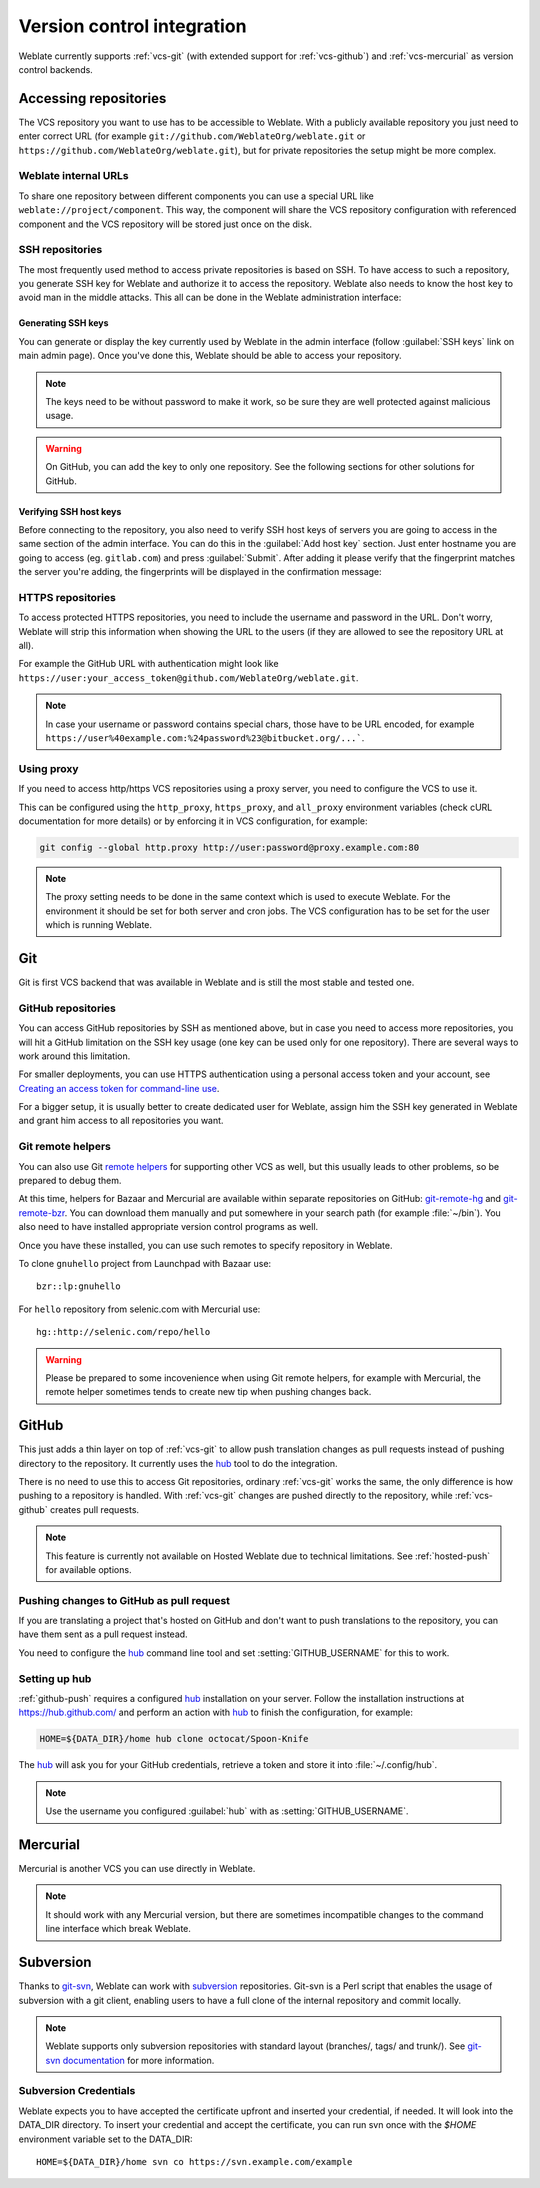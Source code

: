 .. _vcs:

Version control integration
===========================

Weblate currently supports :ref:`vcs-git` (with extended support for
:ref:`vcs-github`) and :ref:`vcs-mercurial` as version control backends.

.. _vcs-repos:

Accessing repositories
----------------------

The VCS repository you want to use has to be accessible to Weblate. With a
publicly available repository you just need to enter correct URL (for example
``git://github.com/WeblateOrg/weblate.git`` or
``https://github.com/WeblateOrg/weblate.git``), but for private repositories the
setup might be more complex.

.. _internal-urls:

Weblate internal URLs
+++++++++++++++++++++

To share one repository between different components you can use a special URL
like ``weblate://project/component``. This way, the component will share the VCS
repository configuration with referenced component and the VCS repository will
be stored just once on the disk.

SSH repositories
++++++++++++++++

The most frequently used method to access private repositories is based on SSH. To
have access to such a repository, you generate SSH key for Weblate and authorize
it to access the repository. Weblate also needs to know the host key to avoid
man in the middle attacks. This all can be done in the Weblate administration
interface:

.. image:: images/ssh-keys.png

Generating SSH keys
~~~~~~~~~~~~~~~~~~~

You can generate or display the key currently used by Weblate in the admin
interface (follow :guilabel:`SSH keys` link on main admin page). Once you've
done this, Weblate should be able to access your repository.

.. note::

    The keys need to be without password to make it work, so be sure they are
    well protected against malicious usage.

.. warning::
   
    On GitHub, you can add the key to only one repository. See the following
    sections for other solutions for GitHub.
    
Verifying SSH host keys
~~~~~~~~~~~~~~~~~~~~~~~

Before connecting to the repository, you also need to verify SSH host keys of
servers you are going to access in the same section of the admin interface.
You can do this in the :guilabel:`Add host key` section. Just enter hostname
you are going to access (eg. ``gitlab.com``) and press :guilabel:`Submit`.
After adding it please verify that the fingerprint matches the server you're
adding, the fingerprints will be displayed in the confirmation message:

.. image:: images/ssh-keys-added.png

   
HTTPS repositories
++++++++++++++++++

To access protected HTTPS repositories, you need to include the username and password
in the URL. Don't worry, Weblate will strip this information when showing the URL
to the users (if they are allowed to see the repository URL at all).

For example the GitHub URL with authentication might look like 
``https://user:your_access_token@github.com/WeblateOrg/weblate.git``.

.. note::

    In case your username or password contains special chars, those have to be
    URL encoded, for example
    ``https://user%40example.com:%24password%23@bitbucket.org/...```.

Using proxy
+++++++++++

If you need to access http/https VCS repositories using a proxy server, you
need to configure the VCS to use it.

This can be configured using the ``http_proxy``, ``https_proxy``, and
``all_proxy`` environment variables (check cURL documentation for more details)
or by enforcing it in VCS configuration, for example:

.. code-block:: sh

    git config --global http.proxy http://user:password@proxy.example.com:80

.. note::

    The proxy setting needs to be done in the same context which is used to execute
    Weblate. For the environment it should be set for both server and cron
    jobs. The VCS configuration has to be set for the user which is running
    Weblate.

.. seealso:: 
   
    `curl manpage <https://curl.haxx.se/docs/manpage.html>`_,
    `git config documentation <https://git-scm.com/docs/git-config>`_


.. _vcs-git:

Git
---

Git is first VCS backend that was available in Weblate and is still the most
stable and tested one.

.. seealso:: 
   
    See :ref:`vcs-repos` for information how to access different kind of
    repositories.

.. _vcs-repos-github:

GitHub repositories
+++++++++++++++++++

You can access GitHub repositories by SSH as mentioned above, but in case you
need to access more repositories, you will hit a GitHub limitation on the SSH key
usage (one key can be used only for one repository). There are several ways to
work around this limitation.

For smaller deployments, you can use HTTPS authentication using a personal access
token and your account, see `Creating an access token for command-line use`_.

.. _Creating an access token for command-line use: https://help.github.com/articles/creating-an-access-token-for-command-line-use/

For a bigger setup, it is usually better to create dedicated user for Weblate,
assign him the SSH key generated in Weblate and grant him access to all
repositories you want.

.. _vcs-git-helpers:

Git remote helpers
++++++++++++++++++

You can also use Git `remote helpers`_ for supporting other VCS as well, but
this usually leads to other problems, so be prepared to debug them.

At this time, helpers for Bazaar and Mercurial are available within separate
repositories on GitHub: `git-remote-hg`_ and `git-remote-bzr`_. You can
download them manually and put somewhere in your search path (for example
:file:`~/bin`). You also need to have installed appropriate version control
programs as well.

Once you have these installed, you can use such remotes to specify repository
in Weblate.

To clone ``gnuhello`` project from Launchpad with Bazaar use::

    bzr::lp:gnuhello

For ``hello`` repository from selenic.com with Mercurial use::

    hg::http://selenic.com/repo/hello

.. _remote helpers: https://git-scm.com/docs/git-remote-helpers
.. _git-remote-hg: https://github.com/felipec/git-remote-hg
.. _git-remote-bzr: https://github.com/felipec/git-remote-bzr

.. warning::

    Please be prepared to some incovenience when using Git remote helpers,
    for example with Mercurial, the remote helper sometimes tends to create new
    tip when pushing changes back.

.. _vcs-github:

GitHub
------

.. versionadded:: 2.3

This just adds a thin layer on top of :ref:`vcs-git` to allow push translation
changes as pull requests instead of pushing directory to the repository.
It currently uses the `hub`_ tool to do the integration.

There is no need to use this to access Git repositories, ordinary
:ref:`vcs-git` works the same, the only difference is how pushing to a repository is
handled. With :ref:`vcs-git` changes are pushed directly to the repository, while 
:ref:`vcs-github` creates pull requests.

.. note::

    This feature is currently not available on Hosted Weblate due to technical
    limitations. See :ref:`hosted-push` for available options.

.. _github-push:

Pushing changes to GitHub as pull request
+++++++++++++++++++++++++++++++++++++++++

If you are translating a project that's hosted on GitHub and don't want to
push translations to the repository, you can have them sent as a pull request instead.

You need to configure the `hub`_ command line tool and set
:setting:`GITHUB_USERNAME` for this to work.

.. seealso:: 
   
   :setting:`GITHUB_USERNAME`, :ref:`hub-setup` for configuration instructions

.. _hub-setup:

Setting up hub
++++++++++++++

:ref:`github-push` requires a configured `hub`_ installation on your server.
Follow the installation instructions at https://hub.github.com/ and perform an
action with `hub`_ to finish the configuration, for example:

.. code-block:: sh

    HOME=${DATA_DIR}/home hub clone octocat/Spoon-Knife

The `hub`_ will ask you for your GitHub credentials, retrieve a token and
store it into :file:`~/.config/hub`.

.. note::

    Use the username you configured :guilabel:`hub` with as :setting:`GITHUB_USERNAME`.

.. _hub: https://hub.github.com/

.. _vcs-mercurial:

Mercurial
---------

.. versionadded:: 2.1

Mercurial is another VCS you can use directly in Weblate. 

.. note:: 
   
    It should work with any Mercurial version, but there are sometimes
    incompatible changes to the command line interface which break Weblate.

.. seealso:: 
   
    See :ref:`vcs-repos` for information how to access different kind of
    repositories.

.. _vcs-git-svn:

Subversion
----------

.. versionadded:: 2.8

Thanks to `git-svn`_, Weblate can work with `subversion`_ repositories. Git-svn
is a Perl script that enables the usage of subversion with a git client, enabling
users to have a full clone of the internal repository and commit locally.

.. note::

    Weblate supports only subversion repositories with standard layout (branches/,
    tags/ and trunk/). See `git-svn documentation <https://git-scm.com/docs/git-svn#git-svn---stdlayout>`_
    for more information.

.. _git-svn: https://git-scm.com/docs/git-svn

.. _subversion: https://subversion.apache.org/

Subversion Credentials
++++++++++++++++++++++

Weblate expects you to have accepted the certificate upfront and inserted your
credential, if needed. It will look into the DATA_DIR directory. To insert your
credential and accept the certificate, you can run svn once with the `$HOME`
environment variable set to the DATA_DIR::

    HOME=${DATA_DIR}/home svn co https://svn.example.com/example

.. seealso::

    :setting:`DATA_DIR`
